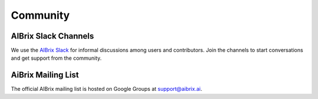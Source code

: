 .. _community:

=========
Community
=========

AIBrix Slack Channels
---------------------

We use the `AIBrix Slack <https://join.slack.com/t/aibrix/shared_invite/zt-2r893y8c7-wdwPxeJLqNWf2SdLlRDYCg>`_ for informal discussions among users and contributors.
Join the channels to start conversations and get support from the community.


AiBrix Mailing List
-------------------

The official AIBrix mailing list is hosted on Google Groups at `support@aibrix.ai <support@aibrix.ai>`_.
